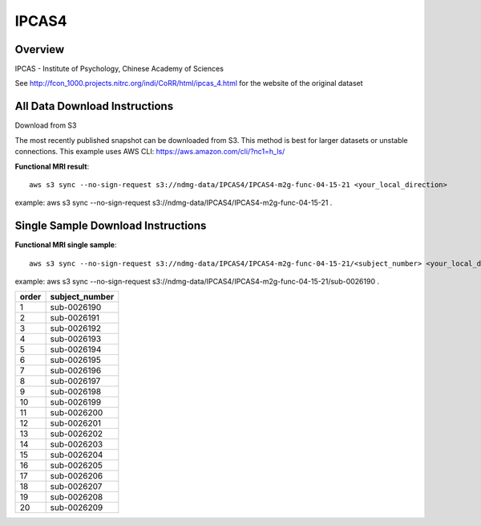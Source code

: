 .. m2g_data documentation master file, created by
   sphinx-quickstart on Tue Mar 10 15:24:51 2020.
   You can adapt this file completely to your liking, but it should at least
   contain the root `toctree` directive.

******************
IPCAS4
******************


Overview
-----------

IPCAS - Institute of Psychology, Chinese Academy of Sciences

See http://fcon_1000.projects.nitrc.org/indi/CoRR/html/ipcas_4.html for the website of the original dataset



All Data Download Instructions
-------------------------------------

Download from S3

The most recently published snapshot can be downloaded from S3. This method is best for larger datasets or unstable connections. This example uses AWS CLI: https://aws.amazon.com/cli/?nc1=h_ls/


**Functional MRI result**::


    aws s3 sync --no-sign-request s3://ndmg-data/IPCAS4/IPCAS4-m2g-func-04-15-21 <your_local_direction>
	
example: aws s3 sync --no-sign-request s3://ndmg-data/IPCAS4/IPCAS4-m2g-func-04-15-21 .







Single Sample Download Instructions
----------------------------------------


**Functional MRI single sample**::
    
    aws s3 sync --no-sign-request s3://ndmg-data/IPCAS4/IPCAS4-m2g-func-04-15-21/<subject_number> <your_local_direction>

example: aws s3 sync --no-sign-request s3://ndmg-data/IPCAS4/IPCAS4-m2g-func-04-15-21/sub-0026190 .


======	==============================
order	subject_number
======	==============================
1    	sub-0026190
2    	sub-0026191
3    	sub-0026192
4    	sub-0026193
5    	sub-0026194
6    	sub-0026195
7    	sub-0026196
8    	sub-0026197
9		sub-0026198
10    	sub-0026199
11    	sub-0026200
12    	sub-0026201
13    	sub-0026202
14    	sub-0026203
15    	sub-0026204
16    	sub-0026205
17    	sub-0026206
18    	sub-0026207
19		sub-0026208
20    	sub-0026209
======	==============================
